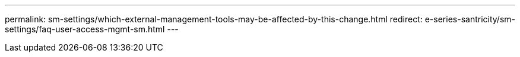 ---
permalink: sm-settings/which-external-management-tools-may-be-affected-by-this-change.html
redirect: e-series-santricity/sm-settings/faq-user-access-mgmt-sm.html
---
